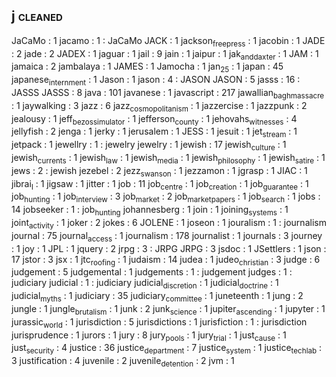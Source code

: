 ** j                                                                            :cleaned:
   JaCaMo                  : 1
   jacamo                  : 1  : JaCaMo
   JACK                    : 1
   jackson_free_press      : 1
   jacobin                 : 1
   JADE                    : 2
   jade                    : 2
   JADEX                   : 1
   jaguar                  : 1
   jail                    : 9
   jain                    : 1
   jaipur                  : 1
   jak_and_daxter          : 1
   JAM                     : 1
   jamaica                 : 2
   jambalaya               : 1
   JAMES                   : 1
   Jamocha                 : 1
   jan_25                  : 1
   japan                   : 45
   japanese_internment     : 1
   Jason                   : 1
   jason                   : 4  : JASON
   JASON                   : 5
   jasss                   : 16 : JASSS
   JASSS                   : 8
   java                    : 101
   javanese                : 1
   javascript              : 217
   jawallian_bagh_massacre : 1  
   jaywalking              : 3
   jazz                    : 6
   jazz_cosmopolitanism    : 1
   jazzercise              : 1
   jazzpunk                : 2
   jealousy                : 1
   jeff_bezos_simulator    : 1
   jefferson_county        : 1  
   jehovahs_witnesses      : 4
   jellyfish               : 2
   jenga                   : 1  
   jerky                   : 1
   jerusalem               : 1
   JESS                    : 1
   jesuit                  : 1
   jet_stream              : 1
   jetpack                 : 1
   jewellry                : 1  : jewelry
   jewelry                 : 1
   jewish                  : 17
   jewish_culture          : 1
   jewish_currents         : 1
   jewish_law              : 1
   jewish_media            : 1
   jewish_philosophy       : 1
   jewish_satire           : 1
   jews                    : 2  : jewish
   jezebel                 : 2
   jezz_swanson            : 1
   jezzamon                : 1
   jgrasp                  : 1  
   JIAC                    : 1
   jibrai_l                : 1  
   jigsaw                  : 1
   jitter                  : 1
   job                     : 11
   job_centre              : 1
   job_creation            : 1
   job_guarantee           : 1  
   job_hunting             : 1
   job_interview           : 3
   job_market              : 2
   job_market_papers       : 1
   job_search              : 1  
   jobs                    : 14
   jobseeker               : 1  : job_hunting
   johannesberg            : 1  
   join                    : 1
   joining_systems         : 1
   joint_activity          : 1
   joker                   : 2
   jokes                   : 6
   JOLENE                  : 1
   joseon                  : 1  
   jouralism               : 1  : journalism
   journal                 : 75
   journal_access          : 1
   journalism              : 178
   journalist              : 1
   journals                : 3
   journey                 : 1
   joy                     : 1
   JPL                     : 1
   jquery                  : 2
   jrpg                    : 3  : JRPG
   JRPG                    : 3  
   jsdoc                   : 1
   JSettlers               : 1
   json                    : 17
   jstor                   : 3
   jsx                     : 1
   jtc_roofing             : 1  
   judaism                 : 14
   judea                   : 1
   judeo_christian         : 3
   judge                   : 6
   judgement               : 5
   judgemental             : 1
   judgements              : 1  : judgement
   judges                  : 1  : judiciary
   judicial                : 1  : judiciary
   judicial_discretion     : 1
   judicial_doctrine       : 1
   judicial_myths          : 1  
   judiciary               : 35
   judiciary_committee     : 1
   juneteenth              : 1  
   jung                    : 2
   jungle                  : 1  
   jungle_brutalism        : 1  
   junk                    : 2
   junk_science            : 1
   jupiter_ascending       : 1
   jupyter                 : 1
   jurassic_world          : 1
   jurisdiction            : 5
   jurisdictions           : 1
   jurisfiction            : 1  : jurisdiction
   jurisprudence           : 1
   jurors                  : 1  
   jury                    : 8
   jury_pools              : 1
   jury_trial              : 1  
   just_cause              : 1
   just_security           : 4
   justice                 : 36
   justice_department      : 7
   justice_system          : 1
   justice_tech_lab        : 3
   justification           : 4
   juvenile                : 2
   juvenile_detention      : 2
   jvm                     : 1
